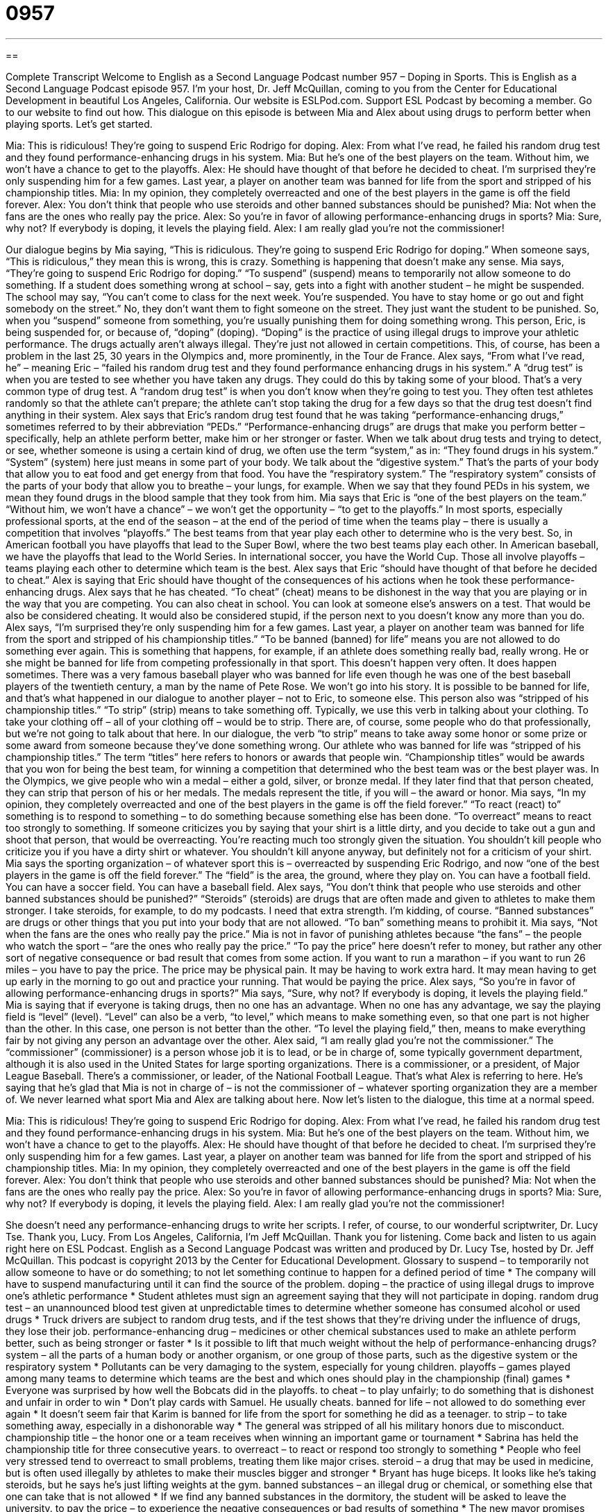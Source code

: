 = 0957
:toc: left
:toclevels: 3
:sectnums:
:stylesheet: ../../../myAdocCss.css

'''

== 

Complete Transcript
Welcome to English as a Second Language Podcast number 957 – Doping in Sports.
This is English as a Second Language Podcast episode 957. I'm your host, Dr. Jeff McQuillan, coming to you from the Center for Educational Development in beautiful Los Angeles, California.
Our website is ESLPod.com. Support ESL Podcast by becoming a member. Go to our website to find out how.
This dialogue on this episode is between Mia and Alex about using drugs to perform better when playing sports. Let’s get started.
[start of dialogue]
Mia: This is ridiculous! They’re going to suspend Eric Rodrigo for doping.
Alex: From what I’ve read, he failed his random drug test and they found performance-enhancing drugs in his system.
Mia: But he’s one of the best players on the team. Without him, we won’t have a chance to get to the playoffs.
Alex: He should have thought of that before he decided to cheat. I’m surprised they’re only suspending him for a few games. Last year, a player on another team was banned for life from the sport and stripped of his championship titles.
Mia: In my opinion, they completely overreacted and one of the best players in the game is off the field forever.
Alex: You don’t think that people who use steroids and other banned substances should be punished?
Mia: Not when the fans are the ones who really pay the price.
Alex: So you’re in favor of allowing performance-enhancing drugs in sports?
Mia: Sure, why not? If everybody is doping, it levels the playing field.
Alex: I am really glad you’re not the commissioner!
[end of dialogue]
Our dialogue begins by Mia saying, “This is ridiculous. They're going to suspend Eric Rodrigo for doping.” When someone says, “This is ridiculous,” they mean this is wrong, this is crazy. Something is happening that doesn't make any sense.
Mia says, “They're going to suspend Eric Rodrigo for doping.” “To suspend” (suspend) means to temporarily not allow someone to do something. If a student does something wrong at school – say, gets into a fight with another student – he might be suspended. The school may say, “You can't come to class for the next week. You're suspended. You have to stay home or go out and fight somebody on the street.” No, they don't want them to fight someone on the street. They just want the student to be punished. So, when you “suspend” someone from something, you're usually punishing them for doing something wrong.
This person, Eric, is being suspended for, or because of, “doping” (doping). “Doping” is the practice of using illegal drugs to improve your athletic performance. The drugs actually aren't always illegal. They’re just not allowed in certain competitions. This, of course, has been a problem in the last 25, 30 years in the Olympics and, more prominently, in the Tour de France. Alex says, “From what I've read, he” – meaning Eric – “failed his random drug test and they found performance enhancing drugs in his system.” A “drug test” is when you are tested to see whether you have taken any drugs. They could do this by taking some of your blood. That's a very common type of drug test.
A “random drug test” is when you don't know when they're going to test you. They often test athletes randomly so that the athlete can't prepare; the athlete can't stop taking the drug for a few days so that the drug test doesn't find anything in their system. Alex says that Eric's random drug test found that he was taking “performance-enhancing drugs,” sometimes referred to by their abbreviation “PEDs.” “Performance-enhancing drugs” are drugs that make you perform better – specifically, help an athlete perform better, make him or her stronger or faster.
When we talk about drug tests and trying to detect, or see, whether someone is using a certain kind of drug, we often use the term “system,” as in: “They found drugs in his system.” “System” (system) here just means in some part of your body. We talk about the “digestive system.” That's the parts of your body that allow you to eat food and get energy from that food. You have the “respiratory system.” The “respiratory system” consists of the parts of your body that allow you to breathe – your lungs, for example. When we say that they found PEDs in his system, we mean they found drugs in the blood sample that they took from him.
Mia says that Eric is “one of the best players on the team.” “Without him, we won't have a chance” – we won't get the opportunity – “to get to the playoffs.” In most sports, especially professional sports, at the end of the season – at the end of the period of time when the teams play – there is usually a competition that involves “playoffs.” The best teams from that year play each other to determine who is the very best. So, in American football you have playoffs that lead to the Super Bowl, where the two best teams play each other. In American baseball, we have the playoffs that lead to the World Series. In international soccer, you have the World Cup. Those all involve playoffs – teams playing each other to determine which team is the best.
Alex says that Eric “should have thought of that before he decided to cheat.” Alex is saying that Eric should have thought of the consequences of his actions when he took these performance-enhancing drugs. Alex says that he has cheated. “To cheat” (cheat) means to be dishonest in the way that you are playing or in the way that you are competing. You can also cheat in school. You can look at someone else's answers on a test. That would be also be considered cheating. It would also be considered stupid, if the person next to you doesn't know any more than you do.
Alex says, “I’m surprised they’re only suspending him for a few games. Last year, a player on another team was banned for life from the sport and stripped of his championship titles.” “To be banned (banned) for life” means you are not allowed to do something ever again. This is something that happens, for example, if an athlete does something really bad, really wrong. He or she might be banned for life from competing professionally in that sport. This doesn't happen very often. It does happen sometimes.
There was a very famous baseball player who was banned for life even though he was one of the best baseball players of the twentieth century, a man by the name of Pete Rose. We won't go into his story. It is possible to be banned for life, and that's what happened in our dialogue to another player – not to Eric, to someone else. This person also was “stripped of his championship titles.” “To strip” (strip) means to take something off. Typically, we use this verb in talking about your clothing. To take your clothing off – all of your clothing off – would be to strip. There are, of course, some people who do that professionally, but we’re not going to talk about that here.
In our dialogue, the verb “to strip” means to take away some honor or some prize or some award from someone because they've done something wrong. Our athlete who was banned for life was “stripped of his championship titles.” The term “titles” here refers to honors or awards that people win. “Championship titles” would be awards that you won for being the best team, for winning a competition that determined who the best team was or the best player was. In the Olympics, we give people who win a medal – either a gold, silver, or bronze medal. If they later find that that person cheated, they can strip that person of his or her medals. The medals represent the title, if you will – the award or honor.
Mia says, “In my opinion, they completely overreacted and one of the best players in the game is off the field forever.” “To react (react) to” something is to respond to something – to do something because something else has been done. “To overreact” means to react too strongly to something. If someone criticizes you by saying that your shirt is a little dirty, and you decide to take out a gun and shoot that person, that would be overreacting. You're reacting much too strongly given the situation. You shouldn't kill people who criticize you if you have a dirty shirt or whatever. You shouldn't kill anyone anyway, but definitely not for a criticism of your shirt.
Mia says the sporting organization – of whatever sport this is – overreacted by suspending Eric Rodrigo, and now “one of the best players in the game is off the field forever.” The “field” is the area, the ground, where they play on. You can have a football field. You can have a soccer field. You can have a baseball field. Alex says, “You don't think that people who use steroids and other banned substances should be punished?” “Steroids” (steroids) are drugs that are often made and given to athletes to make them stronger. I take steroids, for example, to do my podcasts. I need that extra strength. I'm kidding, of course. “Banned substances” are drugs or other things that you put into your body that are not allowed. “To ban” something means to prohibit it.
Mia says, “Not when the fans are the ones who really pay the price.” Mia is not in favor of punishing athletes because “the fans” – the people who watch the sport – “are the ones who really pay the price.” “To pay the price” here doesn’t refer to money, but rather any other sort of negative consequence or bad result that comes from some action. If you want to run a marathon – if you want to run 26 miles – you have to pay the price. The price may be physical pain. It may be having to work extra hard. It may mean having to get up early in the morning to go out and practice your running. That would be paying the price.
Alex says, “So you're in favor of allowing performance-enhancing drugs in sports?” Mia says, “Sure, why not? If everybody is doping, it levels the playing field.” Mia is saying that if everyone is taking drugs, then no one has an advantage. When no one has any advantage, we say the playing field is “level” (level). “Level” can also be a verb, “to level,” which means to make something even, so that one part is not higher than the other. In this case, one person is not better than the other. “To level the playing field,” then, means to make everything fair by not giving any person an advantage over the other.
Alex said, “I am really glad you're not the commissioner.” The “commissioner” (commissioner) is a person whose job it is to lead, or be in charge of, some typically government department, although it is also used in the United States for large sporting organizations. There is a commissioner, or a president, of Major League Baseball. There's a commissioner, or leader, of the National Football League. That's what Alex is referring to here. He's saying that he's glad that Mia is not in charge of – is not the commissioner of – whatever sporting organization they are a member of. We never learned what sport Mia and Alex are talking about here.
Now let’s listen to the dialogue, this time at a normal speed.
[start of dialogue]
Mia: This is ridiculous! They’re going to suspend Eric Rodrigo for doping.
Alex: From what I’ve read, he failed his random drug test and they found performance-enhancing drugs in his system.
Mia: But he’s one of the best players on the team. Without him, we won’t have a chance to get to the playoffs.
Alex: He should have thought of that before he decided to cheat. I’m surprised they’re only suspending him for a few games. Last year, a player on another team was banned for life from the sport and stripped of his championship titles.
Mia: In my opinion, they completely overreacted and one of the best players in the game is off the field forever.
Alex: You don’t think that people who use steroids and other banned substances should be punished?
Mia: Not when the fans are the ones who really pay the price.
Alex: So you’re in favor of allowing performance-enhancing drugs in sports?
Mia: Sure, why not? If everybody is doping, it levels the playing field.
Alex: I am really glad you’re not the commissioner!
[end of dialogue]
She doesn't need any performance-enhancing drugs to write her scripts. I refer, of course, to our wonderful scriptwriter, Dr. Lucy Tse. Thank you, Lucy.
From Los Angeles, California, I'm Jeff McQuillan. Thank you for listening. Come back and listen to us again right here on ESL Podcast.
English as a Second Language Podcast was written and produced by Dr. Lucy Tse, hosted by Dr. Jeff McQuillan. This podcast is copyright 2013 by the Center for Educational Development.
Glossary
to suspend – to temporarily not allow someone to have or do something; to not let something continue to happen for a defined period of time
* The company will have to suspend manufacturing until it can find the source of the problem.
doping – the practice of using illegal drugs to improve one’s athletic performance
* Student athletes must sign an agreement saying that they will not participate in doping.
random drug test – an unannounced blood test given at unpredictable times to determine whether someone has consumed alcohol or used drugs
* Truck drivers are subject to random drug tests, and if the test shows that they’re driving under the influence of drugs, they lose their job.
performance-enhancing drug – medicines or other chemical substances used to make an athlete perform better, such as being stronger or faster
* Is it possible to lift that much weight without the help of performance-enhancing drugs?
system – all the parts of a human body or another organism, or one group of those parts, such as the digestive system or the respiratory system
* Pollutants can be very damaging to the system, especially for young children.
playoffs – games played among many teams to determine which teams are the best and which ones should play in the championship (final) games
* Everyone was surprised by how well the Bobcats did in the playoffs.
to cheat – to play unfairly; to do something that is dishonest and unfair in order to win
* Don’t play cards with Samuel. He usually cheats.
banned for life – not allowed to do something ever again
* It doesn’t seem fair that Karim is banned for life from the sport for something he did as a teenager.
to strip – to take something away, especially in a dishonorable way
* The general was stripped of all his military honors due to misconduct.
championship title – the honor one or a team receives when winning an important game or tournament
* Sabrina has held the championship title for three consecutive years.
to overreact – to react or respond too strongly to something
* People who feel very stressed tend to overreact to small problems, treating them like major crises.
steroid – a drug that may be used in medicine, but is often used illegally by athletes to make their muscles bigger and stronger
* Bryant has huge biceps. It looks like he’s taking steroids, but he says he’s just lifting weights at the gym.
banned substances – an illegal drug or chemical, or something else that one can take that is not allowed
* If we find any banned substances in the dormitory, the student will be asked to leave the university.
to pay the price – to experience the negative consequences or bad results of something
* The new mayor promises that anyone who breaks the law will have to pay the price in prison.
to level the playing field – to make something fair by giving everyone equal access to some advantage
* Our program for students who come from poor families tries to level the playing field in higher education by giving them special help in colleges and universities.
commissioner – a person whose job is to lead a government group or a police department
* The city commissioner is determined to reduce crime and encourage business development.
Comprehension Questions
1. Where can one get a championship title?
a) At a random drug test
b) At the playoffs
c) At a government office
2. What does Mia mean when she says, “The fans are the ones who really pay the price”?
a) The fans are buying very expensive tickets.
b) The fans voted on the type of punishment the player should receive.
c) The fans suffer the most when a player is punished for doping.
Answers at bottom.
What Else Does It Mean?
to suspend
The verb “to suspend,” in this podcast, means to temporarily not allow someone to have or do something: “The first time Jake was caught drinking and driving, his license was suspended. The second time, his license was taken away permanently.” The phrase “to suspend disbelief” means to agree to believe that something unusual or not possible is true, especially when watching a movie: “Of course animated characters do things that aren’t possible in real life, but you have to suspend disbelief when you watch those types of movies.” Finally, the phrase “to suspend judgment” means to wait to make a final decision about something until one has more information: “The proposal seems like a great idea, but let’s suspend judgment until we’ve checked the financial projections.”
to pay the price
In this podcast, the phrase “to pay the price” means to experience the negative consequences or bad results of something: “Future generations will pay the price if we continue to harm the environment.” The phrase “to put a price on (something)” means to state the financial value of something: “You can’t put a price on good health.” The phrase “at any price” means no matter how difficult or expensive something must be: “Justina is determined to become a famous musician at any price.” Finally, the phrase “a price on (someone’s) head” refers to money paid as a reward for catching or killing someone: “Experience has shown that people are much more likely to tell police who committed a crime if there’s a price on that person’s head.”
Culture Note
Dr. John Bosley Ziegler and Steroid Use in the U.S.
Dr. John Bosley Ziegler was an American doctor who is most often associated with a steroid called Dianabol. He did not create Dianabol, but he used it to help “bodybuilders” (people who try to increase the size and definition of their muscles to improve their appearance, usually for competitions) build their “muscle mass” (how much muscle is on someone’s body). Dr. Ziegler was a bodybuilder, and he tested the drug on himself. Once he saw the results “firsthand” (in-person; through experience, not based on what another person has said), he began “administering” (giving a medicine) it to other bodybuilders, including the 1960 U.S. Olympic “weightlifting” (the sport of lifting as much weight as possible) team.
Later in life, Dr. Ziegler realized how dangerous steroids could be when they are “abused” (used in inappropriate ways). He learned that many athletes were taking much larger “doses” (amounts of a medicine) than he had recommended, and their health was suffering as a result. He “spoke out” (said something in public) against steroid use for building muscles, but the athletes didn’t “heed” (listen to; obey) his warnings, and Dr. Ziegler became increasingly concerned.
Dr. Ziegler said that he “regretted” (felt bad about something he had done in the past) having introduced the steroid to athletes. He once said, “I ‘wish to God’ (very strongly wish) that I’d never done it. I’d like ‘to go back’ (return to an earlier time and do something differently) and ‘take that whole chapter out of my life’ (change a major part of one’s past).” However, his “legacy” (what one is remembered for) continues and he is remembered as the man who introduced
steroid use to American athletes.
Comprehension Answers
1 - b
2 - c